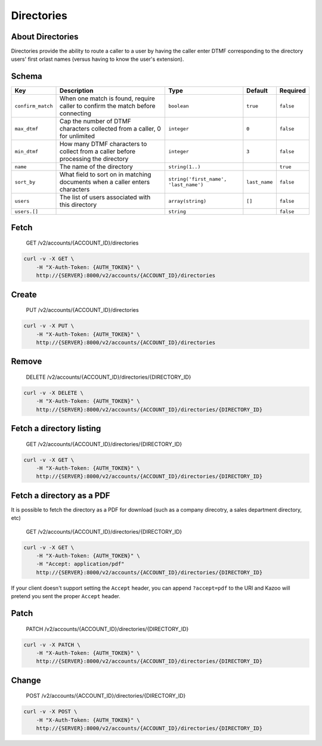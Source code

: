 Directories
~~~~~~~~~~~

About Directories
^^^^^^^^^^^^^^^^^

Directories provide the ability to route a caller to a user by having the caller enter DTMF corresponding to the directory users' first orlast names (versus having to know the user's extension).

Schema
^^^^^^

+---------------------+-------------------------------------------------------------------------------------+-----------------------------------------+-----------------+-------------+
| Key                 | Description                                                                         | Type                                    | Default         | Required    |
+=====================+=====================================================================================+=========================================+=================+=============+
| ``confirm_match``   | When one match is found, require caller to confirm the match before connecting      | ``boolean``                             | ``true``        | ``false``   |
+---------------------+-------------------------------------------------------------------------------------+-----------------------------------------+-----------------+-------------+
| ``max_dtmf``        | Cap the number of DTMF characters collected from a caller, 0 for unlimited          | ``integer``                             | ``0``           | ``false``   |
+---------------------+-------------------------------------------------------------------------------------+-----------------------------------------+-----------------+-------------+
| ``min_dtmf``        | How many DTMF characters to collect from a caller before processing the directory   | ``integer``                             | ``3``           | ``false``   |
+---------------------+-------------------------------------------------------------------------------------+-----------------------------------------+-----------------+-------------+
| ``name``            | The name of the directory                                                           | ``string(1..)``                         |                 | ``true``    |
+---------------------+-------------------------------------------------------------------------------------+-----------------------------------------+-----------------+-------------+
| ``sort_by``         | What field to sort on in matching documents when a caller enters characters         | ``string('first_name', 'last_name')``   | ``last_name``   | ``false``   |
+---------------------+-------------------------------------------------------------------------------------+-----------------------------------------+-----------------+-------------+
| ``users``           | The list of users associated with this directory                                    | ``array(string)``                       | ``[]``          | ``false``   |
+---------------------+-------------------------------------------------------------------------------------+-----------------------------------------+-----------------+-------------+
| ``users.[]``        |                                                                                     | ``string``                              |                 | ``false``   |
+---------------------+-------------------------------------------------------------------------------------+-----------------------------------------+-----------------+-------------+

Fetch
^^^^^

    GET /v2/accounts/{ACCOUNT\_ID}/directories

.. code:: shell

    curl -v -X GET \
        -H "X-Auth-Token: {AUTH_TOKEN}" \
        http://{SERVER}:8000/v2/accounts/{ACCOUNT_ID}/directories

Create
^^^^^^

    PUT /v2/accounts/{ACCOUNT\_ID}/directories

.. code:: shell

    curl -v -X PUT \
        -H "X-Auth-Token: {AUTH_TOKEN}" \
        http://{SERVER}:8000/v2/accounts/{ACCOUNT_ID}/directories

Remove
^^^^^^

    DELETE /v2/accounts/{ACCOUNT\_ID}/directories/{DIRECTORY\_ID}

.. code:: shell

    curl -v -X DELETE \
        -H "X-Auth-Token: {AUTH_TOKEN}" \
        http://{SERVER}:8000/v2/accounts/{ACCOUNT_ID}/directories/{DIRECTORY_ID}

Fetch a directory listing
^^^^^^^^^^^^^^^^^^^^^^^^^

    GET /v2/accounts/{ACCOUNT\_ID}/directories/{DIRECTORY\_ID}

.. code:: shell

    curl -v -X GET \
        -H "X-Auth-Token: {AUTH_TOKEN}" \
        http://{SERVER}:8000/v2/accounts/{ACCOUNT_ID}/directories/{DIRECTORY_ID}

Fetch a directory as a PDF
^^^^^^^^^^^^^^^^^^^^^^^^^^

It is possible to fetch the directory as a PDF for download (such as a company direcotry, a sales department directory, etc)

    GET /v2/accounts/{ACCOUNT\_ID}/directories/{DIRECTORY\_ID}

.. code:: shell

    curl -v -X GET \
        -H "X-Auth-Token: {AUTH_TOKEN}" \
        -H "Accept: application/pdf"
        http://{SERVER}:8000/v2/accounts/{ACCOUNT_ID}/directories/{DIRECTORY_ID}

If your client doesn't support setting the ``Accept`` header, you can append ``?accept=pdf`` to the URI and Kazoo will pretend you sent the proper ``Accept`` header.

Patch
^^^^^

    PATCH /v2/accounts/{ACCOUNT\_ID}/directories/{DIRECTORY\_ID}

.. code:: shell

    curl -v -X PATCH \
        -H "X-Auth-Token: {AUTH_TOKEN}" \
        http://{SERVER}:8000/v2/accounts/{ACCOUNT_ID}/directories/{DIRECTORY_ID}

Change
^^^^^^

    POST /v2/accounts/{ACCOUNT\_ID}/directories/{DIRECTORY\_ID}

.. code:: shell

    curl -v -X POST \
        -H "X-Auth-Token: {AUTH_TOKEN}" \
        http://{SERVER}:8000/v2/accounts/{ACCOUNT_ID}/directories/{DIRECTORY_ID}
